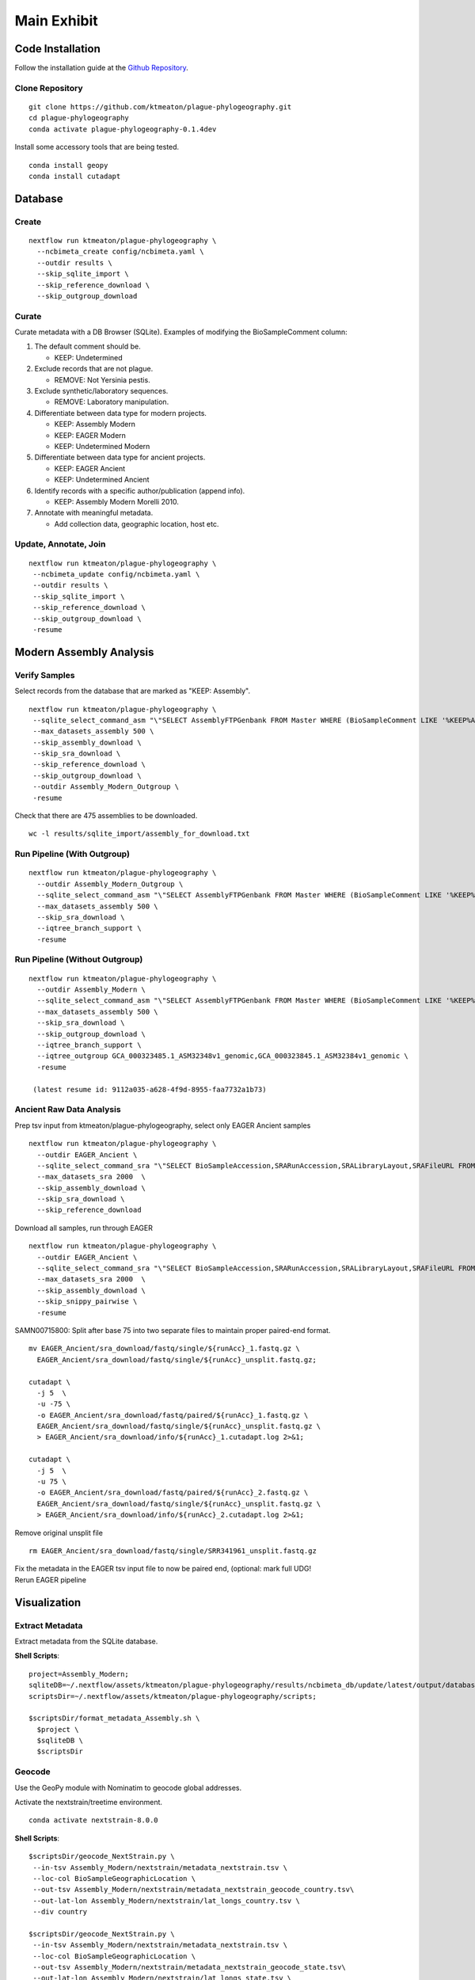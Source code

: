 Main Exhibit
************

Code Installation
-----------------

| Follow the installation guide at the `Github Repository <https://github.com/ktmeaton/plague-phylogeography#installation>`_.

Clone Repository
^^^^^^^^^^^^^^^^

::

  git clone https://github.com/ktmeaton/plague-phylogeography.git
  cd plague-phylogeography
  conda activate plague-phylogeography-0.1.4dev

Install some accessory tools that are being tested.

::

  conda install geopy
  conda install cutadapt


Database
--------

Create
^^^^^^

::

  nextflow run ktmeaton/plague-phylogeography \
    --ncbimeta_create config/ncbimeta.yaml \
    --outdir results \
    --skip_sqlite_import \
    --skip_reference_download \
    --skip_outgroup_download

Curate
^^^^^^

Curate metadata with a DB Browser (SQLite). Examples of modifying the BioSampleComment column:

#. The default comment should be.

   * KEEP: Undetermined

#. Exclude records that are not plague.

   * REMOVE: Not Yersinia pestis.

#. Exclude synthetic/laboratory sequences.

   * REMOVE: Laboratory manipulation.

#. Differentiate between data type for modern projects.

   * KEEP: Assembly Modern
   * KEEP: EAGER Modern
   * KEEP: Undetermined Modern

#. Differentiate between data type for ancient projects.

   * KEEP: EAGER Ancient
   * KEEP: Undetermined Ancient

#. Identify records with a specific author/publication (append info).

   * KEEP: Assembly Modern Morelli 2010.

#. Annotate with meaningful metadata.

   * Add collection data, geographic location, host etc.

Update, Annotate, Join
^^^^^^^^^^^^^^^^^^^^^^

::

  nextflow run ktmeaton/plague-phylogeography \
   --ncbimeta_update config/ncbimeta.yaml \
   --outdir results \
   --skip_sqlite_import \
   --skip_reference_download \
   --skip_outgroup_download \
   -resume

Modern Assembly Analysis
------------------------

Verify Samples
^^^^^^^^^^^^^^

Select records from the database that are marked as "KEEP: Assembly".

::

  nextflow run ktmeaton/plague-phylogeography \
   --sqlite_select_command_asm "\"SELECT AssemblyFTPGenbank FROM Master WHERE (BioSampleComment LIKE '%KEEP%Assembly%')\"" \
   --max_datasets_assembly 500 \
   --skip_assembly_download \
   --skip_sra_download \
   --skip_reference_download \
   --skip_outgroup_download \
   --outdir Assembly_Modern_Outgroup \
   -resume

Check that there are 475 assemblies to be downloaded.

::

     wc -l results/sqlite_import/assembly_for_download.txt


Run Pipeline (With Outgroup)
^^^^^^^^^^^^^^^^^^^^^^^^^^^^

::

  nextflow run ktmeaton/plague-phylogeography \
    --outdir Assembly_Modern_Outgroup \
    --sqlite_select_command_asm "\"SELECT AssemblyFTPGenbank FROM Master WHERE (BioSampleComment LIKE '%KEEP%Assembly%')\"" \
    --max_datasets_assembly 500 \
    --skip_sra_download \
    --iqtree_branch_support \
    -resume

Run Pipeline (Without Outgroup)
^^^^^^^^^^^^^^^^^^^^^^^^^^^^^^^

::

  nextflow run ktmeaton/plague-phylogeography \
    --outdir Assembly_Modern \
    --sqlite_select_command_asm "\"SELECT AssemblyFTPGenbank FROM Master WHERE (BioSampleComment LIKE '%KEEP%Assembly%')\"" \
    --max_datasets_assembly 500 \
    --skip_sra_download \
    --skip_outgroup_download \
    --iqtree_branch_support \
    --iqtree_outgroup GCA_000323485.1_ASM32348v1_genomic,GCA_000323845.1_ASM32384v1_genomic \
    -resume

   (latest resume id: 9112a035-a628-4f9d-8955-faa7732a1b73)

Ancient Raw Data Analysis
^^^^^^^^^^^^^^^^^^^^^^^^^

Prep tsv input from ktmeaton/plague-phylogeography, select only EAGER Ancient samples

::

  nextflow run ktmeaton/plague-phylogeography \
    --outdir EAGER_Ancient \
    --sqlite_select_command_sra "\"SELECT BioSampleAccession,SRARunAccession,SRALibraryLayout,SRAFileURL FROM Master WHERE (BioSampleComment LIKE '%KEEP: EAGER Ancient%')\"" \
    --max_datasets_sra 2000  \
    --skip_assembly_download \
    --skip_sra_download \
    --skip_reference_download


Download all samples, run through EAGER

::

  nextflow run ktmeaton/plague-phylogeography \
    --outdir EAGER_Ancient \
    --sqlite_select_command_sra "\"SELECT BioSampleAccession,SRARunAccession,SRALibraryLayout,SRAFileURL FROM Master WHERE (BioSampleComment LIKE '%KEEP: EAGER Ancient%')\"" \
    --max_datasets_sra 2000  \
    --skip_assembly_download \
    --skip_snippy_pairwise \
    -resume

SAMN00715800: Split after base 75 into two separate files to maintain proper paired-end format.

::

  mv EAGER_Ancient/sra_download/fastq/single/${runAcc}_1.fastq.gz \
    EAGER_Ancient/sra_download/fastq/single/${runAcc}_unsplit.fastq.gz;

  cutadapt \
    -j 5  \
    -u -75 \
    -o EAGER_Ancient/sra_download/fastq/paired/${runAcc}_1.fastq.gz \
    EAGER_Ancient/sra_download/fastq/single/${runAcc}_unsplit.fastq.gz \
    > EAGER_Ancient/sra_download/info/${runAcc}_1.cutadapt.log 2>&1;

  cutadapt \
    -j 5  \
    -u 75 \
    -o EAGER_Ancient/sra_download/fastq/paired/${runAcc}_2.fastq.gz \
    EAGER_Ancient/sra_download/fastq/single/${runAcc}_unsplit.fastq.gz \
    > EAGER_Ancient/sra_download/info/${runAcc}_2.cutadapt.log 2>&1;

Remove original unsplit file

::

   rm EAGER_Ancient/sra_download/fastq/single/SRR341961_unsplit.fastq.gz

| Fix the metadata in the EAGER tsv input file to now be paired end, (optional: mark full UDG!
| Rerun EAGER pipeline

Visualization
-------------

Extract Metadata
^^^^^^^^^^^^^^^^

Extract metadata from the SQLite database.

**Shell Scripts**::

      project=Assembly_Modern;
      sqliteDB=~/.nextflow/assets/ktmeaton/plague-phylogeography/results/ncbimeta_db/update/latest/output/database/yersinia_pestis_db.sqlite;
      scriptsDir=~/.nextflow/assets/ktmeaton/plague-phylogeography/scripts;

      $scriptsDir/format_metadata_Assembly.sh \
        $project \
        $sqliteDB \
        $scriptsDir

Geocode
^^^^^^^

Use the GeoPy module with Nominatim to geocode global addresses.

Activate the nextstrain/treetime environment.

::

    conda activate nextstrain-8.0.0

**Shell Scripts**::

      $scriptsDir/geocode_NextStrain.py \
       --in-tsv Assembly_Modern/nextstrain/metadata_nextstrain.tsv \
       --loc-col BioSampleGeographicLocation \
       --out-tsv Assembly_Modern/nextstrain/metadata_nextstrain_geocode_country.tsv\
       --out-lat-lon Assembly_Modern/nextstrain/lat_longs_country.tsv \
       --div country

      $scriptsDir/geocode_NextStrain.py \
       --in-tsv Assembly_Modern/nextstrain/metadata_nextstrain.tsv \
       --loc-col BioSampleGeographicLocation \
       --out-tsv Assembly_Modern/nextstrain/metadata_nextstrain_geocode_state.tsv\
       --out-lat-lon Assembly_Modern/nextstrain/lat_longs_state.tsv \
       --div state

       cat $project/nextstrain/lat_longs_*.tsv > $project/nextstrain/lat_longs_all.tsv

Combine treetime and augur
^^^^^^^^^^^^^^^^^^^^^^^^^^

Create a time-calibrated phylogeny.

::

    mkdir -p $project/nextstrain/treetime_clock/

    treetime \
      --aln $project/snippy_multi/snippy-core.full_CHROM.filter0.fasta \
      --tree $project/iqtree/iqtree.core-filter0_bootstrap.treefile \
      --dates $project/nextstrain/metadata_nextstrain.tsv \
      --clock-filter 3 \
      --keep-root \
      --gtr infer \
      --confidence \
      --keep-polytomies \
      --relax 1.0 0 \
      --max-iter 3 \
      --coalescent skyline \
      --covariation \
      --outdir $project/nextstrain/treetime_clock \
      --date-column BioSampleCollectionDate \
      --verbose 6 2>&1 | tee $project/nextstrain/treetime_clock/treetime_clock.log

Run mugration analysis to estimate biovar.

::

    mkdir -p $project/nextstrain/treetime_mugration_biovar/

    treetime mugration \
      --tree $project/nextstrain/treetime_clock/timetree.nexus \
      --attribute BioSampleBiovar \
      --states $project/nextstrain/metadata_nextstrain_geocode_state.tsv \
      --confidence \
      --outdir $project/nextstrain/treetime_mugration_biovar/ \
      --verbose 6 2>&1 | tee $project/nextstrain/treetime_mugration_biovar/treetime_mugration_biovar.log

Run mugration analysis to estimate country.

::

    mkdir -p $project/nextstrain/treetime_mugration_country/

    treetime mugration \
      --tree $project/nextstrain/treetime_clock/timetree.nexus \
      --attribute country \
      --states $project/nextstrain/metadata_nextstrain_geocode_state.tsv \
      --confidence \
      --outdir $project/nextstrain/treetime_mugration_country/ \
      --verbose 6 2>&1 | tee $project/nextstrain/treetime_mugration_country/treetime_mugration_country.log

Run mugration analysis to estimate state.

::

    mkdir -p $project/nextstrain/treetime_mugration_state/

    treetime mugration \
      --tree $project/nextstrain/treetime_clock/timetree.nexus \
      --attribute state \
      --states $project/nextstrain/metadata_nextstrain_geocode_state.tsv \
      --confidence \
      --outdir $project/nextstrain/treetime_mugration_state/ \
      --verbose 6 2>&1 | tee $project/nextstrain/treetime_mugration_state/treetime_mugration_state.log

Use augur to create the needed json files for auspice.

::

    mkdir -p $project/nextstrain/augur/
    mkdir -p $project/nextstrain/auspice/

    augur refine \
      --alignment $project/snippy_multi/snippy-core.full_CHROM.filter0.fasta \
      --tree $project/nextstrain/treetime_clock/divergence_tree.nexus \
      --metadata $project/nextstrain/metadata_nextstrain.tsv \
      --output-tree $project/nextstrain/augur/augur-refine.nwk \
      --output-node-data $project/nextstrain/augur/mutation_lengths.json \
      --keep-root

    sed -i 's/branch_length/mutation_length/g' $project/nextstrain/augur/mutation_lengths.json

    augur ancestral \
      --tree $project/nextstrain/treetime_clock/divergence_tree.nexus \
      --alignment $project/snippy_multi/snippy-core.full_CHROM.fasta \
      --output-node-data $project/nextstrain/augur/nt_muts.json

    mkdir -p $project/nextstrain/augur_translate/

    augur translate \
      --tree $project/nextstrain/augur/augur-refine.nwk \
      --ancestral-sequences $project/nextstrain/augur/nt_muts_bak.json \
      --genes ~/.nextflow/assets/ktmeaton/plague-phylogeography/auspice/config/genes.txt \
      --reference-sequence $project/reference_genome/GCF_000009065.1_ASM906v1_genomic.gff \
      --output-node-data $project/nextstrain/augur/aa_muts.json \
      --alignment-output $project/nextstrain/augur_translate/augur_translate.fasta

    mkdir -p $project/nextstrain/augur_clades/

    augur clades --tree $project/nextstrain/treetime_clock/divergence_tree.nexus \
      --mutations $project/nextstrain/augur/nt_muts.json \
                  $project/nextstrain/augur/aa_muts.json \
      --clades ~/.nextflow/assets/ktmeaton/plague-phylogeography/auspice/config/clades.txt \
      --output-node-data $project/nextstrain/augur/clades.json

Convert the treetime output to augur json.

::

    $scriptsDir/treetime_dates_json.py \
      --time $project/nextstrain/treetime_clock/timetree.nexus \
      --dates $project/nextstrain/treetime_clock/dates.tsv \
      --json $project/nextstrain/augur/branch_lengths.json

    $scriptsDir/treetime_mugration_json.py \
        --tree $project/nextstrain/treetime_mugration_biovar/annotated_tree.nexus \
        --json $project/nextstrain/augur/traits_biovar.json \
        --conf $project/nextstrain/treetime_mugration_biovar/confidence.csv \
        --trait biovar

    $scriptsDir/treetime_mugration_json.py \
        --tree $project/nextstrain/treetime_mugration_country/annotated_tree.nexus \
        --json $project/nextstrain/augur/traits_country.json \
        --conf $project/nextstrain/treetime_mugration_country/confidence.csv \
        --trait country

    $scriptsDir/treetime_mugration_json.py \
        --tree $project/nextstrain/treetime_mugration_state/annotated_tree.nexus \
        --json $project/nextstrain/augur/traits_state.json \
        --conf $project/nextstrain/treetime_mugration_state/confidence.csv \
        --trait state

Export the auspice json.

::

    mkdir -p $project/nextstrain/auspice/

    augur export v2 \
        --tree $project/nextstrain/augur/augur-refine.nwk \
        --metadata $project/nextstrain/metadata_nextstrain_geocode_state.tsv \
        --node-data $project/nextstrain/augur/nt_muts.json \
                    $project/nextstrain/augur/mutation_lengths.json \
                    $project/nextstrain/augur/branch_lengths.json \
                    $project/nextstrain/augur/traits_biovar.json \
                    $project/nextstrain/augur/traits_country.json \
                    $project/nextstrain/augur/traits_state.json \
        --output $project/nextstrain/auspice/auspice.json \
        --lat-long $project/nextstrain/lat_longs_all.tsv \
        --auspice-config ~/.nextflow/assets/ktmeaton/plague-phylogeography/auspice/config/modernAssembly_auspice_config.json

Run the auspice server to test.

::

    HOST="localhost" auspice view --datasetDir $project/nextstrain/auspice/
